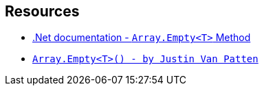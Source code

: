 == Resources

* https://docs.microsoft.com/en-us/dotnet/api/system.array.empty?view=netcore-3.1[.Net documentation - ``++Array.Empty<T>++`` Method]
* https://justinvp.com/2015/07/20/array-empty/[``++Array.Empty<T>() - by Justin Van Patten++``]